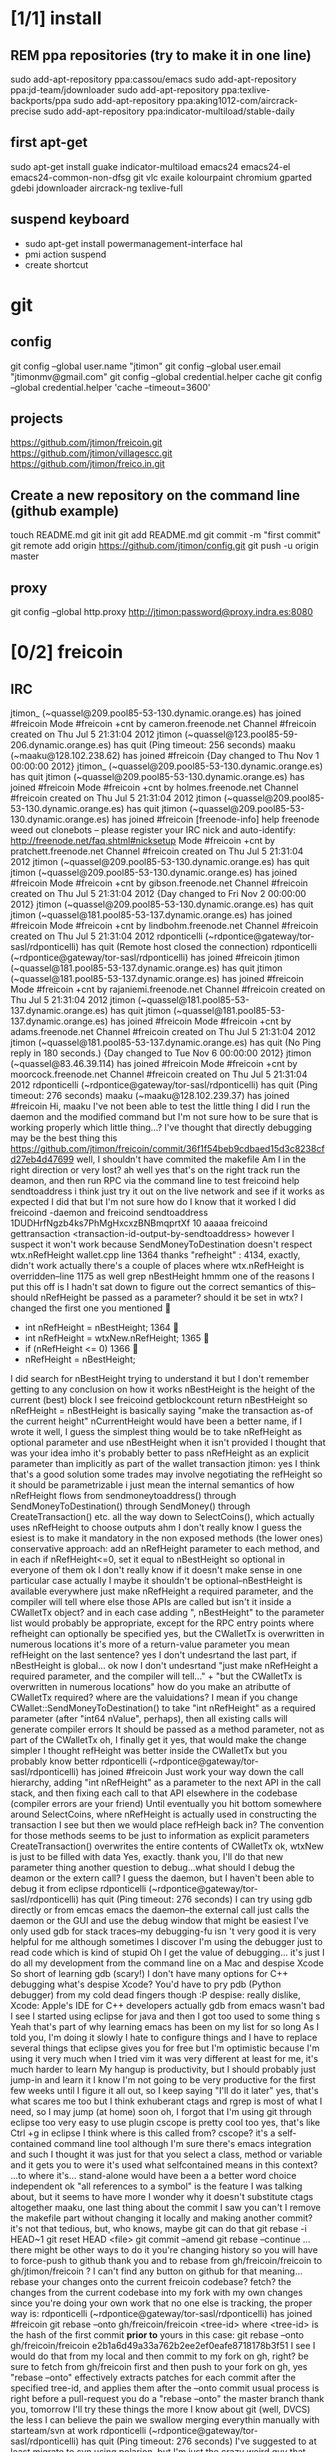 #+TODO: INTERNET CONFIG PRACTICE | DONE REM

* [1/1] install
** REM ppa repositories (try to make it in one line)
sudo add-apt-repository ppa:cassou/emacs
sudo add-apt-repository ppa:jd-team/jdownloader
sudo add-apt-repository ppa:texlive-backports/ppa
sudo add-apt-repository ppa:aking1012-com/aircrack-precise
sudo add-apt-repository ppa:indicator-multiload/stable-daily
** first apt-get
sudo apt-get install guake indicator-multiload emacs24 emacs24-el emacs24-common-non-dfsg git vlc exaile kolourpaint chromium gparted gdebi jdownloader aircrack-ng texlive-full
** suspend keyboard
- sudo apt-get install powermanagement-interface hal
- pmi action suspend
- create shortcut
* git
** config
git config --global user.name "jtimon"
git config --global user.email "jtimonmv@gmail.com"
git config --global credential.helper cache
git config --global credential.helper 'cache --timeout=3600'
** projects
https://github.com/jtimon/freicoin.git
https://github.com/jtimon/villagescc.git
https://github.com/jtimon/freico.in.git
** Create a new repository on the command line (github example)
touch README.md
git init
git add README.md
git commit -m "first commit"
git remote add origin https://github.com/jtimon/config.git
git push -u origin master
** proxy
git config --global http.proxy http://jtimon:password@proxy.indra.es:8080
* [0/2] freicoin
** IRC
jtimon_ (~quassel@209.pool85-53-130.dynamic.orange.es) has joined #freicoin
Mode #freicoin +cnt by cameron.freenode.net
Channel #freicoin created on Thu Jul 5 21:31:04 2012
jtimon (~quassel@123.pool85-59-206.dynamic.orange.es) has quit (Ping timeout: 256 seconds)
maaku (~maaku@128.102.238.62) has joined #freicoin
{Day changed to Thu Nov 1 00:00:00 2012}
jtimon_ (~quassel@209.pool85-53-130.dynamic.orange.es) has quit
jtimon (~quassel@209.pool85-53-130.dynamic.orange.es) has joined #freicoin
Mode #freicoin +cnt by holmes.freenode.net
Channel #freicoin created on Thu Jul 5 21:31:04 2012
jtimon (~quassel@209.pool85-53-130.dynamic.orange.es) has quit
jtimon (~quassel@209.pool85-53-130.dynamic.orange.es) has joined #freicoin
[freenode-info] help freenode weed out clonebots -- please register your IRC nick and auto-identify: http://freenode.net/faq.shtml#nicksetup
Mode #freicoin +cnt by pratchett.freenode.net
Channel #freicoin created on Thu Jul 5 21:31:04 2012
jtimon (~quassel@209.pool85-53-130.dynamic.orange.es) has quit
jtimon (~quassel@209.pool85-53-130.dynamic.orange.es) has joined #freicoin
Mode #freicoin +cnt by gibson.freenode.net
Channel #freicoin created on Thu Jul 5 21:31:04 2012
{Day changed to Fri Nov 2 00:00:00 2012}
jtimon (~quassel@209.pool85-53-130.dynamic.orange.es) has quit
jtimon (~quassel@181.pool85-53-137.dynamic.orange.es) has joined #freicoin
Mode #freicoin +cnt by lindbohm.freenode.net
Channel #freicoin created on Thu Jul 5 21:31:04 2012
rdponticelli (~rdpontice@gateway/tor-sasl/rdponticelli) has quit (Remote host closed the connection)
rdponticelli (~rdpontice@gateway/tor-sasl/rdponticelli) has joined #freicoin
jtimon (~quassel@181.pool85-53-137.dynamic.orange.es) has quit
jtimon (~quassel@181.pool85-53-137.dynamic.orange.es) has joined #freicoin
Mode #freicoin +cnt by rajaniemi.freenode.net
Channel #freicoin created on Thu Jul 5 21:31:04 2012
jtimon (~quassel@181.pool85-53-137.dynamic.orange.es) has quit
jtimon (~quassel@181.pool85-53-137.dynamic.orange.es) has joined #freicoin
Mode #freicoin +cnt by adams.freenode.net
Channel #freicoin created on Thu Jul 5 21:31:04 2012
jtimon (~quassel@181.pool85-53-137.dynamic.orange.es) has quit (No Ping reply in 180 seconds.)
{Day changed to Tue Nov 6 00:00:00 2012}
jtimon (~quassel@83.46.39.114) has joined #freicoin
Mode #freicoin +cnt by moorcock.freenode.net
Channel #freicoin created on Thu Jul 5 21:31:04 2012
rdponticelli (~rdpontice@gateway/tor-sasl/rdponticelli) has quit (Ping timeout: 276 seconds)
maaku (~maaku@128.102.239.37) has joined #freicoin
Hi, maaku
I've not been able to test the little thing I did
I run the daemon and the modified command
but I'm not sure how to be sure that is working properly
which little thing…?
I've thought that directly debugging may be the best thing
this
https://github.com/jtimon/freicoin/commit/36f1f54beb9cdbaed15d3c8238cfd27eb4d47699
well, I shouldn't have commited the makefile
Am I in the right direction or very lost?
ah well yes that's on the right track
run the deamon, and then run RPC via the command line to test
freicoind help sendtoaddress
i think just try it out on the live network and see if it works as expected
I did that
but I'm not sure how do I know that it worked
I did
freicoind -daemon
and freicoind sendtoaddress 1DUDHrfNgzb4ks7PhMgHxcxzBNBmqprtXf 10 aaaaa
freicoind gettransaction <transaction-id-output-by-sendtoaddress>
however I suspect it won't work because SendMoneyToDestination doesn't respect wtx.nRefHeight
wallet.cpp line 1364
thanks
 "refheight" : 4134,
exactly, didn't work
actually there's a couple of places where wtx.nRefHeight is overridden--line 1175 as well
grep nBestHeight
hmmm
one of the reasons I put this off is I hadn't sat down to figure out the correct semantics of this--should nRefHeight be passed as a parameter? should it be set in wtx?
I changed the first one you mentioned
         
-    int nRefHeight = nBestHeight;
            1364         
+    int nRefHeight = wtxNew.nRefHeight;
            1365         
+    if (nRefHeight <= 0)
            1366         
+        nRefHeight = nBestHeight;
I did search for nBestHeight trying to understand it
but I don't remember getting to any conclusion on how it works
nBestHeight is the height of the current (best) block
I see
freicoind getblockcount return nBestHeight
so nRefHeight = nBestHeight is basically saying "make the transaction as-of the current height"
nCurrentHeight would have been a better name, if I wrote it
well, I guess the simplest thing would be to take nRefHeight as optional parameter and use nBestHeight when it isn't provided
I thought that was your idea
imho it's probably better to pass nRefHeight as an explicit parameter than implicitly as part of the wallet transaction
jtimon: yes
I think that's a good solution
some trades may involve negotiating the refHeight so it should be parametrizable
i just mean the internal semantics of how nRefHeight flows from sendmoneytoaddress() through SendMoneyToDestination() through SendMoney() through CreateTransaction() etc. all the way down to SelectCoins(), which actually uses nRefHeight to choose outputs
ahm
I don't really know
I guess the esiest is to make it mandatory in the non exposed methods (the lower ones)
conservative approach: add an nRefHeight parameter to each method, and in each if nRefHeight<=0, set it equal to nBestHeight
so optional in everyone of them
ok
I don't really know if it doesn't make sense in one particular case
actually I maybe it shouldn't be optional--nBestHeight is available everywhere
just make nRefHeight a required parameter, and the compiler will tell where else those APIs are called
but isn't it inside a CWalletTx object?
and in each case adding ", nBestHeight" to the parameter list would probably be appropriate, except for the RPC entry points where refheight can optionally be specified
yes, but the CWalletTx is overwritten in numerous locations
it's more of a return-value parameter
you mean refHeight on the last sentence?
yes
I don't undesrtand the last part, if nBestHeight is global...
ok
now I don't undesrtand "just make nRefHeight a required parameter, and the compiler will tell..." + "but the CWalletTx is overwritten in numerous locations"
how do you make an atributte of CWalletTx required?
where are the valuidations?
I mean if you change CWallet::SendMoneyToDestination() to take "int nRefHeight" as a required parameter (after "int64 nValue", perhaps), then all existing calls will generate compiler errors
It should be passed as a method parameter, not as part of the CWalletTx
oh, I finally get it
yes, that would make the change simpler
I thought refHeight was better inside the CWalletTx but you probably know better
rdponticelli (~rdpontice@gateway/tor-sasl/rdponticelli) has joined #freicoin
Just work your way down the call hierarchy, adding "int nRefHeight" as a parameter to the next API in the call stack, and then fixing each call to that API elsewhere in the codebase (compiler errors are your friend)
Until eventually you hit bottom somewhere around SelectCoins, where nRefHeight is actually used in constructing the transaction
I see
but then we would place refHeigh back in?
The convention for those methods seems to be just to information as explicit parameters
CreateTransaction() overwrites the entire contents of CWalletTx
ok, wtxNew is just to be filled with data
Yes, exactly.
thank you, I'll do that new parameter thing
another question
to debug...what should I debug the deamon or the extern call?
I guess the daemon, but I haven't been able to debug it from eclipse
rdponticelli (~rdpontice@gateway/tor-sasl/rdponticelli) has quit (Ping timeout: 276 seconds)
I can try using gdb directly
or from emcas
emacs
the daemon--the external call just calls the daemon
or the GUI and use the debug window
that might be easiest
I've only used gdb for stack traces--my debugging-fu isn
't very good
it is very helpful for me
although sometimes I discover I'm using the debugger just to read code
which is kind of stupid
Oh I get the value of debugging… it's just I do all my development from the command line on a Mac and despise Xcode
So short of learning gdb (scary!) I don't have many options for C++ debugging
what's despise Xcode?
You'd have to pry pdb (Python debugger) from my cold dead fingers though :P
despise: really dislike, Xcode: Apple's IDE for C++ developers
actually gdb from emacs wasn't bad
I see
I started using eclipse for java and then I got too used to some thing
s
Yeah that's part of why learning emacs has been on my list for so long
As I told you, I'm doing it slowly
I hate to configure things and I have to replace several things that eclipse gives you for free
but I'm optimistic because I'm using it very much
when I tried vim it was very different
at least for me, it's much harder to learn
My hangup is productivity, but I should probably just jump-in and learn it
I know I'm not going to be very productive for the first few weeks until I figure it all out, so I keep saying "I'll do it later"
yes, that's what scares me too
but I think exhuberant ctags and rgrep is most of what I need, so I may jump (at home) soon
oh, I forgot that I'm using git through eclipse too
very easy to use plugin
cscope is pretty cool too
yes, that's like Ctrl +g in eclipse I think
where is this called from?
cscope? it's a self-contained command line tool
although I'm sure there's emacs integration and such
I thought it was just for that
you select a class, method or variable and it gets you to were it's used
what selfcontained means in this context?
...to where it's...
stand-alone would have been a a better word choice
independent
ok
"all references to a symbol" is the feature I was talking about, but it seems to have more
I wonder why it doesn't substitute ctags altogether
maaku, one last thing about the commit I saw you
can't I remove the makefile part without changing it locally and making another commit?
it's not that tedious, but, who knows, maybe git can do that
git rebase -i HEAD~1
git reset HEAD <file>
git commit --amend
git rebase --continue
...there might be other ways to do it
you're changing history so you will have to force-push to github
thank you
and to rebase from gh/freicoin/freicoin to gh/jtimon/freicoin ?
I can't find any button on github for that
meaning… rebase your changes onto the current freicoin codebase?
fetch? the changes from the current codebase into my fork with my own changes
since you're doing your own work that no one else is tracking, the proper way is:
rdponticelli (~rdpontice@gateway/tor-sasl/rdponticelli) has joined #freicoin
git rebase --onto gh/freicoin/freicoin <tree-id>
where <tree-id> is the hash of the first commit *prior to* yours
in this case: git rebase --onto gh/freicoin/freicoin e2b1a6d49a33a762b2ee2ef0eafe8718178b3f51
I see
I would do that from my local and then commit to my fork on gh, right?
be sure to fetch from gh/freicoin first
and then push to your fork on gh, yes
"rebase --onto" effectively extracts patches for each commit after the specified tree-id, and applies them after the --onto commit
usual process is right before a pull-request you do a "rebase --onto" the master branch
thank you, tomorrow I'll try these things
the more I know about git (well, DVCS) the less I can believe the pain we swallow merging everythin manually with starteam/svn at work
rdponticelli (~rdpontice@gateway/tor-sasl/rdponticelli) has quit (Ping timeout: 276 seconds)
I've suggested to at least migrate to svn using polarion, but I'm just the crazy weird guy that uses emacs instead of pspad and complains about androMDA
hah, yeah; development before git is like computers before the internet ;)
s/git/any DVCS/
heheh
rdponticelli (~rdpontice@gateway/tor-sasl/rdponticelli) has joined #freicoin
rdponticelli (~rdpontice@gateway/tor-sasl/rdponticelli) has quit (Ping timeout: 276 seconds)
Guest10281 (~rdpontice@190.188.140.39) has joined #freicoin
Guest10281 (~rdpontice@190.188.140.39) has quit (Ping timeout: 246 seconds)
rdponticelli_ (~rdpontice@gateway/tor-sasl/rdponticelli) has joined #freicoin
rdponticelli_ is now known as rdponticelli
{Day changed to Wed Nov 7 00:00:00 2012}
    <maaku> Oh I get the value of debugging it's just I do all my development from the command line on a Mac and despise Xcode
well thats terribly embarrassing for me... i use a fulll ide and i cant keep up lol
jtimon are you here'
guess not :(
i have to put my car up brb
maaku (~maaku@128.102.239.37) has quit (Quit: maaku)
maaku (~maaku@50-0-36-26.dsl.dynamic.sonic.net) has joined #freicoin
maaku (~maaku@50-0-36-26.dsl.dynamic.sonic.net) has quit (Quit: maaku)
maaku (~maaku@50.0.36.26) has joined #freicoin
jtimon (~quassel@114.Red-83-46-39.dynamicIP.rima-tde.net) has joined #freicoin
Mode #freicoin +cnt by wright.freenode.net
Channel #freicoin created on Thu Jul 5 21:31:04 2012
maaku (~maaku@128.102.239.154) has joined #freicoin
anyone have any references for doing double-entry accounting on a demurrage currency?
i'm trying to derive accounting rules where money can rot but accounts still balance, but it's making my head hurt
rdponticelli (~rdpontice@gateway/tor-sasl/rdponticelli) has quit (Ping timeout: 276 seconds)
rdponticelli (~rdpontice@gateway/tor-sasl/rdponticelli) has joined #freicoin
treat it as a negative interest?  *ducks*
trouble is that it compounds near-continuously, whereas methods for dealing with interest typically involve applying interest at regular intervals, even if it is hypothetically compounded continuously
that has real consequences when you consider operating a high-frequence exchange, for example, where the difference between actual vs adjusted prices and balances could be exploitable
{Day changed to Thu Nov 8 00:00:00 2012}
i think i found a system that works though--I'm augmenting my currency-amount object to be precise about demurrage, but keep a running total of losses which become part of the actual transaction
effectively negative interest compounded as needed, up to once-per-transaction
That's how freicoin works, isn't it?
demurrage is really calculated on transactions
is this for the exchange?
yes, for the exchange
it's similar to how freicoind works, except that bitcoin/freicoin isn't really a double-entry ledger
accounting for every single satoshi adds an extra headache :P
I guess I'm missing the additional problem that the double entry adds
it's just more accounting that needs to be done; it was more a question of "does anyone know an easy way to do this?"
maaku   you dont calculate it until it is spent
Can't you just use the same formula that is used in freicoin?
jtimon: I am using the same formula, but the underlying data model is different
in freicoin you have a list of outputs and its obvious when you assess demurrage: when the output is spent
well, always you want to calculate it
on the exchange you have an account with a balance--a single number representing what funds are available to you
accounting records only tract transactions not real time balances
in the chain you want to calculate it whenthere's a transaction but users calculate it every time they check their balanceç
in the exchange it would be something similar I think
you calculate it every time a user checks it or when there's a tx
galambo_: yes, but accounting records reference accounts to draw or post funds
and it would be hideously inefficient to sum a user's whole transaction history to show a balance
oh, I see
in freicoin you sum the outputs
here you make a total and a new reference block after each tx
you could consider chacking the balance as another transaction for this purpose
well thats not true
when he reads his balance you update the total and the ref block num
in essence, bitcoin's outputs are a one-use-only account
if you have checks or deposits
you refer to the checks or deposits
in bitcoins case you refer to the transaction
not sure I've explained myself, but I believe that's the simplest way to manage the accounts
maintaining a total and a ref block for that total for each user
you update it with transactions
you only apply the interest at a defined period
like 1 mo or 1 quarter
probably updating it when the users checks his balance is a bad idea for reconstructing from tx logs
if you want a real accounting system
"Every accounting entry is based on a business transaction, which is usually evidenced by a business document, such as a check or a sales invoice."
so if you get a recieve a check you refer to that check in your accounting journal
galambo_: yes, but then the available balance would drift with respect to the actual balance as freicoin blocks are found in-between demurrage (negative interest?) assessment periods
the accounting balance is seperate from a running balance or the number your bank tells you
each transaction (which is associated with a block number, even if the tx doesn't touch the chain) has a corresponding balance subtotal
and the total is not the subtotal from last tx
you use that subtotal and the refHeigh from that tx to calculate the current balance
its hard to find a good source
im looking
jtimon: I think that's the route I'm going to go…
Each transaction has an attached 'timestamp' and 'refperiod' (nRefHeight); same rules as freicoin: timestamps and refperiods must be monotonically increasing
In practice transactions will hold timestamps and refperiods of the time they were executed.
Each time a transaction posts or draws from an account, demurrage is applied and that account's timestamp and refperiod is updated.
The difference from applying demurrage is shuffled off to a special account so that the system as a whole balances.
.
I was very surprised to find that there is not a ready-made solution for this.
I guess no one else has had to deal with account balances continuously-changing due to interest/demurrage
well you are getting it confused
banks should do something similar with interest
http://www.bizfilings.com/toolkit/Libraries/Guidebook/bookke.sflb.ashx
businesses dont look at accounting statements for their real time balance
insurance companies have saving products and we have dates everywhere in the database
they use the accounting information to prepare statements
probably the thing that makes this more different is counting time with blocks instead of miliseconds rather than the interest being positive or negative
jtimon: yeah, but I also have applications in mind that demurrage with respect to real time, so I'm designing a system to track both… ugh
ugh, a hybrid demurrage system can complicate things much
I though you wanted to store the timestamps for other purposes
well yes, dual purposes
so the demurrage will be always in terms of blocks, right?
but otherwise you wouldn't have to track timestamps with amounts per se, just with transactions
for freicoin, yes
http://blog.prolecto.com/2009/08/30/philosophies-on-batch-versus-real-time-accounting-systems/
the exchange I'm building is far more general… capable of trading any asset, including user-issued assets
the way real world exchanges work
when you hit the button
nothing actually happens
then at the end of the day they get a list of who owes what
sounds like ripple
and you have 3 days by law to transfer ownership rights
what they typically do is something called "netting"
and most assets will use the timestamp, I see
galambo_: isn't that just a historical and legal oddity though?
jtimon: yes, you could implement villages.cc within this exchange
sounds great
galambo_: I mean, part of what I'm doing is implementing a real-time accounting system that could replace those legacy exchanges
have you considered reusing ripplepay ?
you will still have to code the refHegih stuff for freicoin deposits
jtimon: haven't looked at ripplepay
y
i dont know it sure would be nice if we had someone here that has actually worked on these sorts of finance systems :(
ripplepay allows positive and negative interests
Well my dad does performance analysis on the machines that run NASDAQ
I've been hitting him up with questions along the way :)
https://github.com/rfugger/ripple
http://sourceforge.net/projects/ripple/
I think that last one is ripplepay
http://ripple-project.org/Main/Implementations
I've been reading: http://code.ripplepay.com/wiki
are you wanting to add this accounting system before release?
rain dropplet added reputation I think
I think he want to use it for the exchange, outside the protocol
galambo_: I want to add this exchange before release, yes
this has nothing to do with freicoind, which is 98% done
I forgot that link, seems better
except the git repo doesn't work :(
I think v2 was mainly refactoring to get closer to the decentralized protocol
and he finally decided to start from scratch
mail Ryan, I'm sure he will be happy to help you
galambo_: The "real time entry and review" section of that article you posted is exactly what I'm making
http://en.wikipedia.org/wiki/Two-phase_commit_protocol
galambo_: yes, and thankfully my rdms takes care of that for me :)
i just have to remember to start and commit transactions correctly, and use savepoints
i just dont know if you should run the exchange real time
you can display like running balances real time
but i think you should have settlement periods where you make sure everything is right occasionally
if you are going to combine exchange and the custodian this is very important otherwise you may become an inadvertant ponzi
jtimon: btw, here's a longer description of what I'm doing with open-transactions: http://pastebin.com/6x9cESi5
maaku (~maaku@128.102.239.154) has left #freicoin
maaku (~maaku@128.102.239.154) has joined #freicoin
maaku (~maaku@128.102.239.154) has quit (Quit: maaku)
maaku (~maaku@128.102.239.154) has joined #freicoin
stupid irc client..
" The protocol achieves its goal even in many cases of temporary system failure (involving either process, network node, communication, etc. failures), and is thus widely utilized.[1][2][3] However, it is not resilient to all possible failure configurations, and in rare cases user (e.g., a system's administrator) intervention is needed to remedy an outcome. To accommodate recovery from failure (automatic in most cases) the p
rotocol's participants use logging of the protocol's states. Log records, which are typically slow to generate but survive failures, are used by the protocol's recovery procedures. Many protocol variants exist that primarily differ in logging strategies and recovery mechanisms. Though usually intended to be used infrequently, recovery procedures comprise a substantial portion of the protocol, due to many possible failure sce
narios to be considered and supported by the protocol."
so it seems that to implement a real time system you must still have a batch processing system behind it
galambo_: my long term plan is to log transaction data and batch process it for accounting purposes
a natural consequence of which would be the ability to rebuild from log files, or recover from protocol/implementation bugs
http://en.wikipedia.org/wiki/Transaction_processing_system
 The essence of a transaction program is that it manages data that must be left in a consistent state, e.g. if an electronic payment is made, the amount must be both withdrawn from one account and added to the other; it cannot complete only one of those steps. Either both must occur, or neither. In case of a failure preventing transaction completion, the partially executed transaction must be 'rolled back' by the TPS. While
this type of integrity must be provided also for batch transaction processing, it is particularly important for online processing: if e.g. an airline seat reservation system is accessed by multiple operators, after an empty seat inquiry, the seat reservation data must be locked until the reservation is made, otherwise another user may get the impression a seat is still free while it is actually being booked at the time. With
out proper transaction monitoring, double bookings may occur. Other transaction monitor functions include deadlock detection and resolution (deadlocks may be inevitable in certain cases of cross-dependence on data), and transaction logging (in 'journals') for 'forward recovery' in case of massive failures.
maybe do some reading on SABRE air line seating reservation lol
i dont think that would help very much :P
thankfully the mechanics of this is handled by the database: http://www.postgresql.org/docs/9.1/static/mvcc.html
postgresql handles most of the tricky bits
as long as you pay attention to the various warnings and gotchas
i picked postgres specifically because of the good transaction support
jtimon (~quassel@114.Red-83-46-39.dynamicIP.rima-tde.net) has quit (No Ping reply in 180 seconds.)
jtimon (~quassel@114.Red-83-46-39.dynamicIP.rima-tde.net) has joined #freicoin
Mode #freicoin +cnt by morgan.freenode.net
Channel #freicoin created on Thu Jul 5 21:31:04 2012
luke-jr_ (~luke-jr@2001:470:5:265:222:4dff:fe50:4c49) has joined #freicoin
Luke-Jr (~luke-jr@2001:470:5:265:222:4dff:fe50:4c49) has quit (Read error: Connection reset by peer)
luke-jr_ is now known as Luke-Jr
maaku (~maaku@128.102.238.212) has quit (Quit: maaku)
maaku (~maaku@128.102.238.212) has joined #freicoin
asa1024 (~asa@unaffiliated/asa1024) has quit (Quit: asa1024)
jtimon (~quassel@114.Red-83-46-39.dynamicIP.rima-tde.net) has quit (No Ping reply in 180 seconds.)
jtimon (~quassel@114.Red-83-46-39.dynamicIP.rima-tde.net) has joined #freicoin
Mode #freicoin +cnt by morgan.freenode.net
Channel #freicoin created on Thu Jul 5 21:31:04 2012
jtimon (~quassel@114.Red-83-46-39.dynamicIP.rima-tde.net) has quit (No Ping reply in 180 seconds.)
jtimon (~quassel@114.Red-83-46-39.dynamicIP.rima-tde.net) has joined #freicoin
Mode #freicoin +cnt by zelazny.freenode.net
Channel #freicoin created on Thu Jul 5 21:31:04 2012
Yay, my accounting code is finally done
{Day changed to Fri Nov 9 00:00:00 2012}
jtimon (~quassel@114.Red-83-46-39.dynamicIP.rima-tde.net) has joined #freicoin
Mode #freicoin +cnt by morgan.freenode.net
Channel #freicoin created on Thu Jul 5 21:31:04 2012
that's great, maaku, what solution did you ended up choosing?
The one we had talked about--tag all amounts with timestamp/reference-heights, apply demurrage on each posting, and credit the resulting 'residuals' (amounts compensating for demurrage and rounding) to special accounts for accounting purposes
about OTcoin...doesn't that make everything public?
of course, excluding the "untraceable cash" which only issuers trace and is not atomically tradeable so doesn't matter
I'm curious about your accounting engine
you said you needed the timestamps because you wanted to offer more assets different from freicoin deposits
issuers can't trace blinded tokens--at most they know it changed hands, but from whom and to whom is not revealed
is it about p2p lending or something related?
but yes OTcoin would be pseudo anonymous, like bitcoin
exactly just like in bitcoin if you chose a different address each time
well, for it to be the same thing you need to split the funds into tokens
the main flaw I see is that is not tradeable atomically for other things
no with bitcoin you have a chain of ownership (even if you don't know the real-world owners)
if a blinded token changes hands three times--was that the same coin? was that three different coins? you don't know
for example, you can trade freicoins for colored coins or two phase ripple IOUs atomically, but you can't trade UC without making a deposit on a trusted credit account
and with untraceable cash the issuer holds the chain
he doesn't know, just like the public reading the blockchain
whit the blockchain you can do things wrong for your privacy and with UC you can't, that's the only difference
luke-jr_ (~luke-jr@2001:470:5:265:222:4dff:fe50:4c49) has joined #freicoin
But you can achieve the same level of "untraceability" with bitcoin than with UC
Luke-Jr (~luke-jr@2001:470:5:265:222:4dff:fe50:4c49) has quit (Ping timeout: 260 seconds)
midnightmagic (~midnightm@unaffiliated/midnightmagic) has quit (Ping timeout: 260 seconds)
well, no...in bitcoin the sender knows what address he has sent the tokens to and in UC only the issuer and the receiver know it
I don't think that's a big deal, but anyway, the important thing is that UC can't make it into an atomic transaction with other instruments
the purpose of OTcoin is 1) a "banker's bank"--OT server operators can reconcile accounts between servers on the P2P network, rather than requiring each operator to have an account on every other server;
2) provide a distributed OT "server" with no points of failure--any p2p network node acts as a redundant backup server; so OT can be used without reliance on centralized infrastructure
3) as a consequence, allow distributed operation where not all parties need to be online; distributed ripple becomes trivially easy to implement, for example
midnightmagic (~midnightm@unaffiliated/midnightmagic) has joined #freicoin
UC is kinda a side-issue
yes, I find the idea very similar to colored coins or ripplecoin
it has the scripting contract language too
sort of; colored coins and ripplecoin adds OT-like capabilities to
bitcoin
this adds bitcoin-like features to OT
I just don't see the point of UC, in or out the chain
the goal's the same: fix the disadvantages of bitcoin with OT/ripple or vice versa
bitcoin is cash, OT and Ripple are credit
i'm talking technology, not economics
even Untr "cash" is really credit
sorry, I can't help to see them as different use cases
bitcoin is p2p distributed, OT and Ripple handle advanced asset types, markets, and credit well
yes
when you said bitcoin there I use to say the chain or something like that
I tend to identify bitcoin with the currency
s/bitcoin/block chain/
i'm just talking about hash-chains here
"fix the disadvantages of the blockchain with OT/ripple or vice versa"
yes
I see two-phase Ripple as the way to go for a more private system to parallely complement chains
for two-phase ripple you need to be always online so its less p2p too
What would really rock is to have a common scripting language for two-phase ripple and chains
any thoughts on somehow merging OT and bitcoin scripts?
not really; I envision a future where bitcoin-style transactions are only used for fundamental scarce-money: bitcoin & freicoin
Once I was thinking about building transactions as merkle trees
everything else will be OT
either traditional OT, federated (two-phase commit) OT, or p2p OT… but OT transaction format nonetheless
it's a far superior format
I'm not sure that what I mean by two phase commit is the same of what you mean by federated
how is the atomicity achieved within federated servers?
than bitcoing scripting? I do't doubt that
OT transactions are atomic
asa1024 (~asa@unaffiliated/asa1024) has joined #freicoin
the two-phase commit is about ordering transactions
OT tx within assets deposited in two different untrusted servers
if the servers don't trust each other, two phase commit won't get you anything
yes
you'd need proof-of-work
you can use a register or a chain
because proof-of-work is trustless--the data itself is self-validating
that's my OTcoin idea
but two-phase is private, the chain doesn't know anything
or the register
two phase commit is a protocol: http://en.wikipedia.org/wiki/Two-phase_commit_protocol
it has nothing to do with being public/private
sorry, I meant two-phase Ripple all along
link?
http://ripple-project.org/Protocol/Protocol
and for chain based commit http://ripple-project.org/Protocol/BlockChainCommitMethod
it only lacks a scripting commit method
registry commit, is that what you mean by "two-phase"?
the point of having a common scripting language is to have atomic transactions that involve chain and external (two-phase) assets with more complex contracts
that should include at least assets from two diff chains
i don't think that's necessary--just use the chain as a timestamping service for the external commit protocol
maybe i'm misunderstanding what problem, exactly, you are trying to fix
let's say you want to make this tx frc -> btc ->  chainIOU_A -> externIOU_B -> externIOU_C
this is probably harder frc ->  chainIOU_A -> externIOU_B -> externIOU_C -> btc
since you have two chains, you need https://en.bitcoin.it/wiki/Contracts#Example_5:_Trading_across_chains
a contract involving secrets
I haven't solved it yet, but I know it's possible with a common language
probably is possible without it too
just uglier
i think it's easier without; on each of your chains add an external dependency to the transaction format. semantics: "txn invalid until ____ external event occurs"
but how can a chain trust ____ external event ?
a chain cannot trust anything not in the chain. period.
the bitcoin wiki is wrong on this aspect
100% secure cross-chain trades are not possible
so the chain commit is the heavier and must prevail
yes, have a timestamping chain that acts as the 2nd phase for a two phase commit protocol
phase one: add transactions to each chain (but outputs are locked until 2nd phase completes)
phase two: timestamping chain publishes commit message
yes
but it doesn't need to publish all the details of the transaction
no, but you can construct the timestamping transaction such that it has an input from each stakeholder in the composite transactions
let's say we have OTbtc and OTfrc
so its mere existence is proof that each stakeholder has signed off, presumably because the side of the transaction they care about was published in their chain
why can't we have two-phase OT that is compatible withthe these two
?
some parties in the transaction do care about what is published in the chain but other parties only care about the commit, they have everything else they need outside
for example, externIOU_C in my first example
chainIOU_A would be inside frc or btc in that example
I'm not sure I understand the question
do you think that Trading_across_chains could be extensible for more than two chains?
I get lost with more than two secrets
there's trading across chains using secrets
I don't think Trading_across_chains works
if OTbtc and OTfrc want to trade with each other they could have a compatible lhigh level language that makes secrets transparent for the users
the result of the protocol is that one party has a committed transaction, and the other party has a transaction that's signed but not on the chain
if OTbtc and OTfrc want to trade with each other, they do so directly via the OTMarket api
OT=Open-Transactions here, right?
OTcoin really
I don't understand
say I use OTbtc and you use OTfrc
I want to sell btc for frc, but you don't want btc
you want credit from a trusted party B that issues it on OTfrc chain
The OT server takes care of that, with an as-of-yet-unwritten Ripple solver for the Market API
B wants A credit issued on btc and A wants my btc
so it's btc -> btcA -> frcB -> frc
Is this within a single server?
well, I guess the market API is the high level language I'm talking about then
no, it's within two p2p networks (chains)
bitcoin block chains, or my proposed OTcoin?
that's my confusion
because in OTcoin *all currencies* use the same network
so atomic exchange is trivial
well bitcoin with colored coins, ripplecoin or OTcoin, doesn't matter
in which currency are fees paid?
well with OT, the market api is the high-level language you're talking about
yes
jtimon: whatever currency the transaction generator wants to use
and the miner decides if they trust that currency or not
that should be allowed
sorry, in this point my minds go back to how many cashes could be in a chain, what is cash and philosophy instead of technollogy
so back to your point, you say there will be no need for different chains because btc and frc will exist in the same chain
i don't think of OT servers as "chains", but yes
the OT markets api allows you to pre-authorize cross-currency chains
and the OT server matches these up
well, the state of the OT servers would be the chain
cross-currency trades
well, the public part of the state, they can use private two-phase too, right?
how is ot coin all coins? is the otcoin is like a negative asset that represents a deficit
hold on let me reread and then ill ask q
if so, and transactions can involve chain/public and private/two-phase assets, it's functionally the same thing
im not sure about this
the real economy splits these functions
let me use bitcoin analogies to explain
the clearinghouse is like the blockchain
and an exchange is like a mining pool
mhm, I don't see that last analogy
the mining pool collects a bunch of transactions and posts them in a block
I guess the mining pool does the routing (the bids, ask, etc)
 all that is handled outside of the bitcoin software
i see where you're coming from, it's a mechanical analogy
but these are going to be also T servers
so for an exchange to be successful it needs to be centralized and fast
yes, that's what I call the routing
what you are replacing is the clearinghouse which can (and should) be decentralized. and speed is not an issue.
agh i'm sorry I'm going to miss this but I have to go
someone fill me in later
it's nothing but Ripple financial graphs routing in my head
bye
yes, that's the idea
anyways my point is that i dont think we should combine these functions
but for some use cases you don't need a public clearing house
meaning i think we should stop calling the federated OT an exchange
and that's what I mean by the two-phase/private part
galambo_: we shouldn't; but there are some use cases for distributed exchanges
but its not a product for everybody
well if security is a concern with a centralized exchange it can be run over tor or similar
maaku (~maaku@128.102.238.212) has quit (Quit: maaku)
but i think order matching and quotations should be centralized
anybody can open one themselves but still centralized
yes, those would be the ripple servers or OT servers
hm i dont understand
only the commits occur in the chain
maybe we should try with an example
give me an example trade
I don't see the problem with this decentralization, can you extend that?
an attack? something horrible happening?
the orders should already matched be set when they are put onto the decentralized network
the orders should already matched when they are put onto the decentralized network
if it's about velocity, you can do the routing locally with the offers tha everybody spam (the credit network)
yes
that's what happens
everybody signs and only when the tx gets to the chain is commited
i dont want a system where bid,ask, and quotation are broadcast to the decentralized network
You don't have to broadcast them
the parties can sign privately and send a dummy public tx into the chain as the agreed commit
that's the two-phase version
but those assets are accounted directly by the issuer, not the chain
you need him online to move your holdings of his currency
with publicly issued assets you can move them when the issuer is offline or even death (say the car company that produced the smart car)
yeah but this is all clearing stuff
i dont think bids/asks/quotations should be on this network
thats all im saying
oh, I don't think this is for freicoin launch
we had a converstation on ripple/ripplecoin "vs" OTcoin previously
and it seems we're talking about the same things with different names
or do you mean inside the chain?
inside the chain there's only public keys and ammounts
what they mean is outside
I'm going to bed, it's 2 oclock
see you arround
alright have  a good night :)
alice's bitcoin for bob's freicoin commit
1)
 Alice BTC Debtors debit -> Bob BTC credit
 Bob FRC Debtors -> Alice FRC Holdings credit
eeek
jtimon (~quassel@114.Red-83-46-39.dynamicIP.rima-tde.net) has quit (No Ping reply in 180 seconds.)
jtimon (~quassel@114.Red-83-46-39.dynamicIP.rima-tde.net) has joined #freicoin
[freenode-info] if you're at a conference and other people are having trouble connecting, please mention it to staff: http://freenode.net/faq.shtml#gettinghelp
Mode #freicoin +cnt by morgan.freenode.net
Channel #freicoin created on Thu Jul 5 21:31:04 2012
jtimon (~quassel@114.Red-83-46-39.dynamicIP.rima-tde.net) has quit (No Ping reply in 180 seconds.)
jtimon (~quassel@114.Red-83-46-39.dynamicIP.rima-tde.net) has joined #freicoin
Mode #freicoin +cnt by morgan.freenode.net
Channel #freicoin created on Thu Jul 5 21:31:04 2012
jtimon (~quassel@114.Red-83-46-39.dynamicIP.rima-tde.net) has quit (No Ping reply in 180 seconds.)
jtimon (~quassel@114.Red-83-46-39.dynamicIP.rima-tde.net) has joined #freicoin
Mode #freicoin +cnt by morgan.freenode.net
Channel #freicoin created on Thu Jul 5 21:31:04 2012
jtimon (~quassel@114.Red-83-46-39.dynamicIP.rima-tde.net) has quit (No Ping reply in 180 seconds.)
jtimon (~quassel@114.Red-83-46-39.dynamicIP.rima-tde.net) has joined #freicoin
[freenode-info] if you're at a conference and other people are having trouble connecting, please mention it to staff: http://freenode.net/faq.shtml#gettinghelp
Mode #freicoin +cnt by morgan.freenode.net
Channel #freicoin created on Thu Jul 5 21:31:04 2012
{Day changed to Sun Nov 11 00:00:00 2012}
jtimon (~quassel@114.Red-83-46-39.dynamicIP.rima-tde.net) has joined #freicoin
Mode #freicoin +cnt by morgan.freenode.net
Channel #freicoin created on Thu Jul 5 21:31:04 2012
jtimon (~quassel@114.Red-83-46-39.dynamicIP.rima-tde.net) has quit (No Ping reply in 180 seconds.)
jtimon (~quassel@114.Red-83-46-39.dynamicIP.rima-tde.net) has joined #freicoin
Mode #freicoin +cnt by morgan.freenode.net
Channel #freicoin created on Thu Jul 5 21:31:04 2012
jtimon (~quassel@114.Red-83-46-39.dynamicIP.rima-tde.net) has quit (No Ping reply in 180 seconds.)
jtimon (~quassel@114.Red-83-46-39.dynamicIP.rima-tde.net) has joined #freicoin
Mode #freicoin +cnt by morgan.freenode.net
Channel #freicoin created on Thu Jul 5 21:31:04 2012
jtimon (~quassel@114.Red-83-46-39.dynamicIP.rima-tde.net) has quit (No Ping reply in 180 seconds.)
jtimon (~quassel@114.Red-83-46-39.dynamicIP.rima-tde.net) has joined #freicoin
Mode #freicoin +cnt by morgan.freenode.net
Channel #freicoin created on Thu Jul 5 21:31:04 2012
jtimon (~quassel@114.Red-83-46-39.dynamicIP.rima-tde.net) has quit (No Ping reply in 180 seconds.)
jtimon (~quassel@114.Red-83-46-39.dynamicIP.rima-tde.net) has joined #freicoin
Mode #freicoin +cnt by morgan.freenode.net
Channel #freicoin created on Thu Jul 5 21:31:04 2012
jtimon (~quassel@114.Red-83-46-39.dynamicIP.rima-tde.net) has quit (No Ping reply in 180 seconds.)
jtimon (~quassel@114.Red-83-46-39.dynamicIP.rima-tde.net) has joined #freicoin
Mode #freicoin +cnt by morgan.freenode.net
Channel #freicoin created on Thu Jul 5 21:31:04 2012
jtimon (~quassel@114.Red-83-46-39.dynamicIP.rima-tde.net) has quit (No Ping reply in 180 seconds.)
jtimon (~quassel@114.Red-83-46-39.dynamicIP.rima-tde.net) has joined #freicoin
Mode #freicoin +cnt by morgan.freenode.net
Channel #freicoin created on Thu Jul 5 21:31:04 2012
jtimon (~quassel@114.Red-83-46-39.dynamicIP.rima-tde.net) has quit (No Ping reply in 180 seconds.)
jtimon (~quassel@114.Red-83-46-39.dynamicIP.rima-tde.net) has joined #freicoin
Mode #freicoin +cnt by morgan.freenode.net
Channel #freicoin created on Thu Jul 5 21:31:04 2012
jtimon (~quassel@114.Red-83-46-39.dynamicIP.rima-tde.net) has quit (No Ping reply in 180 seconds.)
jtimon (~quassel@114.Red-83-46-39.dynamicIP.rima-tde.net) has joined #freicoin
Mode #freicoin +cnt by morgan.freenode.net
Channel #freicoin created on Thu Jul 5 21:31:04 2012
jtimon (~quassel@114.Red-83-46-39.dynamicIP.rima-tde.net) has quit (No Ping reply in 180 seconds.)
jtimon (~quassel@114.Red-83-46-39.dynamicIP.rima-tde.net) has joined #freicoin
Mode #freicoin +cnt by morgan.freenode.net
Channel #freicoin created on Thu Jul 5 21:31:04 2012
jtimon (~quassel@114.Red-83-46-39.dynamicIP.rima-tde.net) has quit (No Ping reply in 180 seconds.)
jtimon_ (~quassel@114.Red-83-46-39.dynamicIP.rima-tde.net) has joined #freicoin
[freenode-info] help freenode weed out clonebots -- please register your IRC nick and auto-identify: http://freenode.net/faq.shtml#nicksetup
Mode #freicoin +cnt by morgan.freenode.net
Channel #freicoin created on Thu Jul 5 21:31:04 2012
jtimon_ (~quassel@114.Red-83-46-39.dynamicIP.rima-tde.net) has quit (No Ping reply in 180 seconds.)
jtimon (~quassel@114.Red-83-46-39.dynamicIP.rima-tde.net) has joined #freicoin
Mode #freicoin +cnt by morgan.freenode.net
Channel #freicoin created on Thu Jul 5 21:31:04 2012
** sudo add-apt-repository ppa:freicoin/testing
** sudo apt-get install freicoind freicoin-qt
** sudo add-apt-repository ppa:bitcoin/bitcoin
** sudo apt-get install libdb4.8-dev libboost-dev libminiupnpc-dev
** sudo apt-get install libmpfr-dev libgmp-dev
** find and download db-4.8.30.NC.tar.gz
tar -xf db-4.8.30.NC.tar.gz
pushd db-4.8.30.NC/src/db-4.8.30.NC/build_unix
../dist/configure --host=x86_64-pc-linux-gnu --enable-cxx
make && make install
** CONFIG Vamos por aqui

libtool: finish: PATH="/usr/local/sbin:/usr/local/bin:/usr/sbin:/usr/bin:/sbin:/bin:/usr/games:/sbin" ldconfig -n /usr/local/BerkeleyDB.4.8/lib
----------------------------------------------------------------------
Libraries have been installed in:
   /usr/local/BerkeleyDB.4.8/lib

If you ever happen to want to link against installed libraries
in a given directory, LIBDIR, you must either use libtool, and
specify the full pathname of the library, or use the `-LLIBDIR'
flag during linking and do at least one of the following:
   - add LIBDIR to the `LD_LIBRARY_PATH' environment variable
     during execution
   - add LIBDIR to the `LD_RUN_PATH' environment variable
     during linking
   - use the `-Wl,-rpath -Wl,LIBDIR' linker flag
   - have your system administrator add LIBDIR to `/etc/ld.so.conf'

include /etc/ld.so.conf.d/*.conf

See any operating system documentation about shared libraries for
more information, such as the ld(1) and ld.so(8) manual pages.
*** maaku:

depends on where it was installed
but yes, I would try adding it to the path with CFLAGS
or editing the makefile directly
** CONFIG make -f makefile.unix
** Test
/home/jtimon/workspace/freicoin/src/freicoind -daemon


sendtoaddress <freicoinaddress> <amount> [comment] [comment-to]

/home/jtimon/workspace/freicoin/src/freicoind sendtoaddress 1DUDHrfNgzb4ks7PhMgHxcxzBNBmqprtXf 10 aaaaa


/home/jtimon/workspace/freicoin/src/freicoind gettransaction eb9528f5a22c97624fd272bd0b2f90d73a2b6dbb267c23067ff3dee2c8f67089

* [0/2] Urgent
** [0/5] emacs
*** [/] Windows
**** hide title bar
**** start maximized
*** INTERNET session opened frames and windows
*** session opened shells
*** CONFIG change .emacs location:
	   - C-h v
	   - user-emacs-directory
*** INTERNET divide .emacs with includes:
*** INTERNET links open with
*** INTERNET mail
*** [0/3] Annoying things
**** INTERNET shells ask to close
**** INTERNET shells session
**** INTERNET Not kill client when killing opened file
** [0/1] conkeror
*** INTERNET [1/3] windows (emacs frames)
- [X] open in new: find-url-new-window follow-new-window
- [ ] other-frame:
- [ ] C-x 5 0 close frame:
*** rembember password
** [0/1] git
*** INTERNET github remember password
* delete
emacs Windows hide title bar
emacs Windows start maximized
